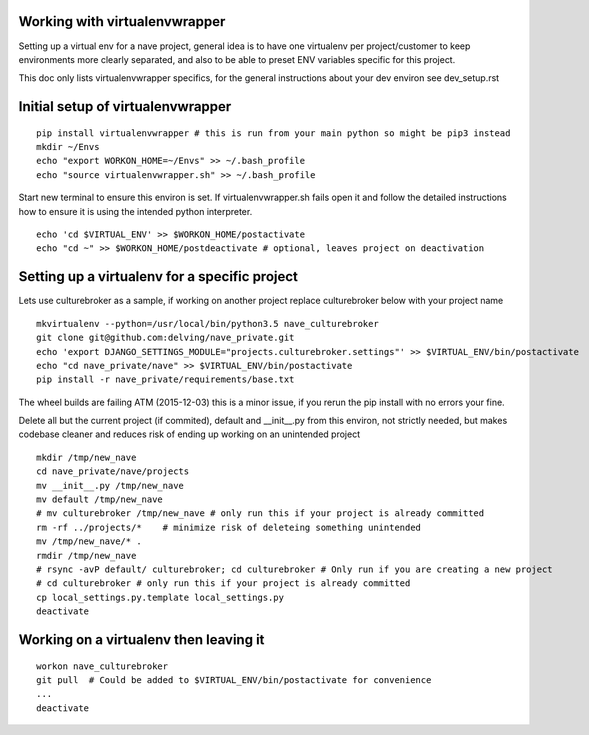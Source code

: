 Working with virtualenvwrapper
------------------------------
Setting up a virtual env for a nave project, general idea is to have one virtualenv per project/customer to keep environments more clearly separated, and also to be able to preset ENV variables specific for this project.

This doc only lists virtualenvwrapper specifics, for the general instructions about your dev environ see dev_setup.rst



Initial setup of virtualenvwrapper
----------------------------------

::

  pip install virtualenvwrapper # this is run from your main python so might be pip3 instead
  mkdir ~/Envs
  echo "export WORKON_HOME=~/Envs" >> ~/.bash_profile
  echo "source virtualenvwrapper.sh" >> ~/.bash_profile


Start new terminal to ensure this environ is set. If virtualenvwrapper.sh fails open it and follow the detailed instructions how to ensure it is using the intended python interpreter.

::

  echo 'cd $VIRTUAL_ENV' >> $WORKON_HOME/postactivate
  echo "cd ~" >> $WORKON_HOME/postdeactivate # optional, leaves project on deactivation


Setting up a virtualenv for a specific project
----------------------------------------------
Lets use culturebroker as a sample, if working on another project replace culturebroker below with your project name

::

  mkvirtualenv --python=/usr/local/bin/python3.5 nave_culturebroker
  git clone git@github.com:delving/nave_private.git
  echo 'export DJANGO_SETTINGS_MODULE="projects.culturebroker.settings"' >> $VIRTUAL_ENV/bin/postactivate
  echo "cd nave_private/nave" >> $VIRTUAL_ENV/bin/postactivate
  pip install -r nave_private/requirements/base.txt

The wheel builds are failing ATM (2015-12-03) this is a minor issue, if you rerun the pip install with no errors your fine.

Delete all but the current project (if commited), default and __init__.py from this environ, not strictly needed, but makes codebase cleaner and reduces risk of ending up working on an unintended project


  

::

  mkdir /tmp/new_nave
  cd nave_private/nave/projects
  mv __init__.py /tmp/new_nave
  mv default /tmp/new_nave
  # mv culturebroker /tmp/new_nave # only run this if your project is already committed
  rm -rf ../projects/*    # minimize risk of deleteing something unintended
  mv /tmp/new_nave/* .
  rmdir /tmp/new_nave
  # rsync -avP default/ culturebroker; cd culturebroker # Only run if you are creating a new project
  # cd culturebroker # only run this if your project is already committed
  cp local_settings.py.template local_settings.py
  deactivate


Working on a virtualenv then leaving it
---------------------------------------
::

  workon nave_culturebroker
  git pull  # Could be added to $VIRTUAL_ENV/bin/postactivate for convenience
  ...
  deactivate
